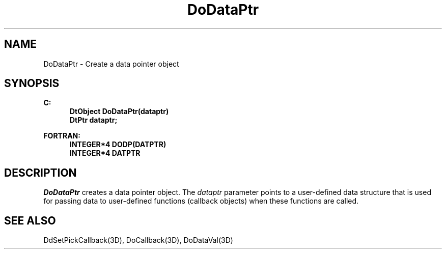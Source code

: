 .\"#ident "%W% %G%"
.\"
.\" # Copyright (C) 1994 Kubota Graphics Corp.
.\" # 
.\" # Permission to use, copy, modify, and distribute this material for
.\" # any purpose and without fee is hereby granted, provided that the
.\" # above copyright notice and this permission notice appear in all
.\" # copies, and that the name of Kubota Graphics not be used in
.\" # advertising or publicity pertaining to this material.  Kubota
.\" # Graphics Corporation MAKES NO REPRESENTATIONS ABOUT THE ACCURACY
.\" # OR SUITABILITY OF THIS MATERIAL FOR ANY PURPOSE.  IT IS PROVIDED
.\" # "AS IS", WITHOUT ANY EXPRESS OR IMPLIED WARRANTIES, INCLUDING THE
.\" # IMPLIED WARRANTIES OF MERCHANTABILITY AND FITNESS FOR A PARTICULAR
.\" # PURPOSE AND KUBOTA GRAPHICS CORPORATION DISCLAIMS ALL WARRANTIES,
.\" # EXPRESS OR IMPLIED.
.\"
.TH DoDataPtr 3D  "Dore"
.SH NAME
DoDataPtr \- Create a data pointer object
.SH SYNOPSIS
.nf
.ft 3
C:
.in  +.5i
DtObject DoDataPtr(dataptr)
DtPtr dataptr;
.sp
.in -.5i
FORTRAN:
.in +.5i
INTEGER*4 DODP(DATPTR)
INTEGER*4 DATPTR
.in -.5i
.fi
.SH DESCRIPTION
.IX DODP
.IX DoDataPtr
\f2DoDataPtr\fP creates a data pointer object.  The \f2dataptr\fP
parameter points to a user-defined data structure that
is used for passing data to user-defined
functions (callback objects) when these functions
are called.
.SH "SEE ALSO"
DdSetPickCallback(3D), DoCallback(3D), DoDataVal(3D)
